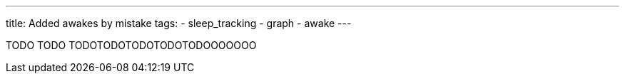---
title: Added awakes by mistake
tags:
- sleep_tracking
- graph
- awake
---


TODO TODO TODOTODOTODOTODOTODOOOOOOO